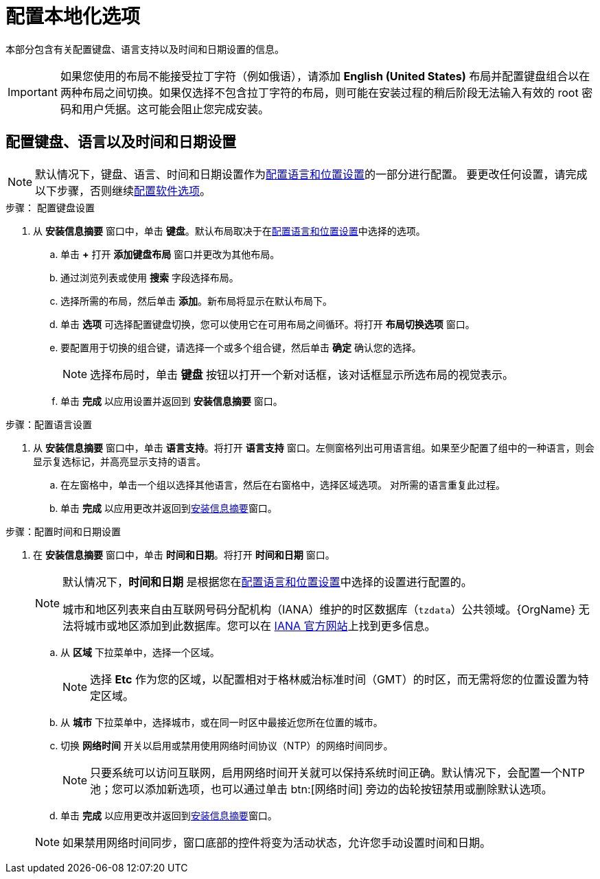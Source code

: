 [id="configuring-localization-settings_{context}"]
= 配置本地化选项

本部分包含有关配置键盘、语言支持以及时间和日期设置的信息。

[IMPORTANT]
====
如果您使用的布局不能接受拉丁字符（例如俄语），请添加 *English (United States)* 布局并配置键盘组合以在两种布局之间切换。如果仅选择不包含拉丁字符的布局，则可能在安装过程的稍后阶段无法输入有效的 root 密码和用户凭据。这可能会阻止您完成安装。
====

== 配置键盘、语言以及时间和日期设置

[NOTE]
====
默认情况下，键盘、语言、时间和日期设置作为xref:standard-install:assembly_graphical-installation.adoc#installing-rhel-using-anaconda_graphical-installation[配置语言和位置设置]的一部分进行配置。
要更改任何设置，请完成以下步骤，否则继续xref:standard-install:assembly_graphical-installation.adoc#configuring-software-settings_graphical-installation[配置软件选项]。
====

.步骤： 配置键盘设置

. 从 *安装信息摘要* 窗口中，单击 *键盘*。默认布局取决于在xref:standard-install:assembly_graphical-installation.adoc#installing-rhel-using-anaconda_graphical-installation[配置语言和位置设置]中选择的选项。

.. 单击 *+* 打开 *添加键盘布局* 窗口并更改为其他布局。

.. 通过浏览列表或使用 *搜索* 字段选择布局。

.. 选择所需的布局，然后单击 *添加*。新布局将显示在默认布局下。

.. 单击 *选项* 可选择配置键盘切换，您可以使用它在可用布局之间循环。将打开 *布局切换选项* 窗口。

.. 要配置用于切换的组合键，请选择一个或多个组合键，然后单击 *确定* 确认您的选择。
+
[NOTE]
====
选择布局时，单击 *键盘* 按钮以打开一个新对话框，该对话框显示所选布局的视觉表示。
====

.. 单击 *完成* 以应用设置并返回到 *安装信息摘要* 窗口。

.步骤：配置语言设置

. 从 *安装信息摘要* 窗口中，单击 *语言支持*。将打开 *语言支持* 窗口。左侧窗格列出可用语言组。如果至少配置了组中的一种语言，则会显示复选标记，并高亮显示支持的语言。

.. 在左窗格中，单击一个组以选择其他语言，然后在右窗格中，选择区域选项。 对所需的语言重复此过程。

.. 单击 *完成* 以应用更改并返回到xref:standard-install:assembly_graphical-installation.adoc#installation-summary_graphical-installation[安装信息摘要]窗口。

.步骤：配置时间和日期设置

. 在 *安装信息摘要* 窗口中，单击 *时间和日期*。将打开 *时间和日期* 窗口。
+
[NOTE]
====
默认情况下，*时间和日期* 是根据您在xref:standard-install:assembly_graphical-installation.adoc#installing-rhel-using-anaconda_graphical-installation[配置语言和位置设置]中选择的设置进行配置的。

城市和地区列表来自由互联网号码分配机构（IANA）维护的时区数据库（[package]`tzdata`）公共领域。{OrgName} 无法将城市或地区添加到此数据库。您可以在 link:++http://www.iana.org/time-zones++[IANA 官方网站]上找到更多信息。
====

.. 从 *区域* 下拉菜单中，选择一个区域。
+
[NOTE]
====
选择 *Etc* 作为您的区域，以配置相对于格林威治标准时间（GMT）的时区，而无需将您的位置设置为特定区域。
====

.. 从 *城市* 下拉菜单中，选择城市，或在同一时区中最接近您所在位置的城市。

.. 切换 *网络时间* 开关以启用或禁用使用网络时间协议（NTP）的网络时间同步。
+
[NOTE]
====
只要系统可以访问互联网，启用网络时间开关就可以保持系统时间正确。默认情况下，会配置一个NTP池；您可以添加新选项，也可以通过单击 btn:[网络时间] 旁边的齿轮按钮禁用或删除默认选项。
====

.. 单击 *完成* 以应用更改并返回到xref:standard-install:assembly_graphical-installation.adoc#installation-summary_graphical-installation[安装信息摘要]窗口。

+
[NOTE]
====
如果禁用网络时间同步，窗口底部的控件将变为活动状态，允许您手动设置时间和日期。
====
